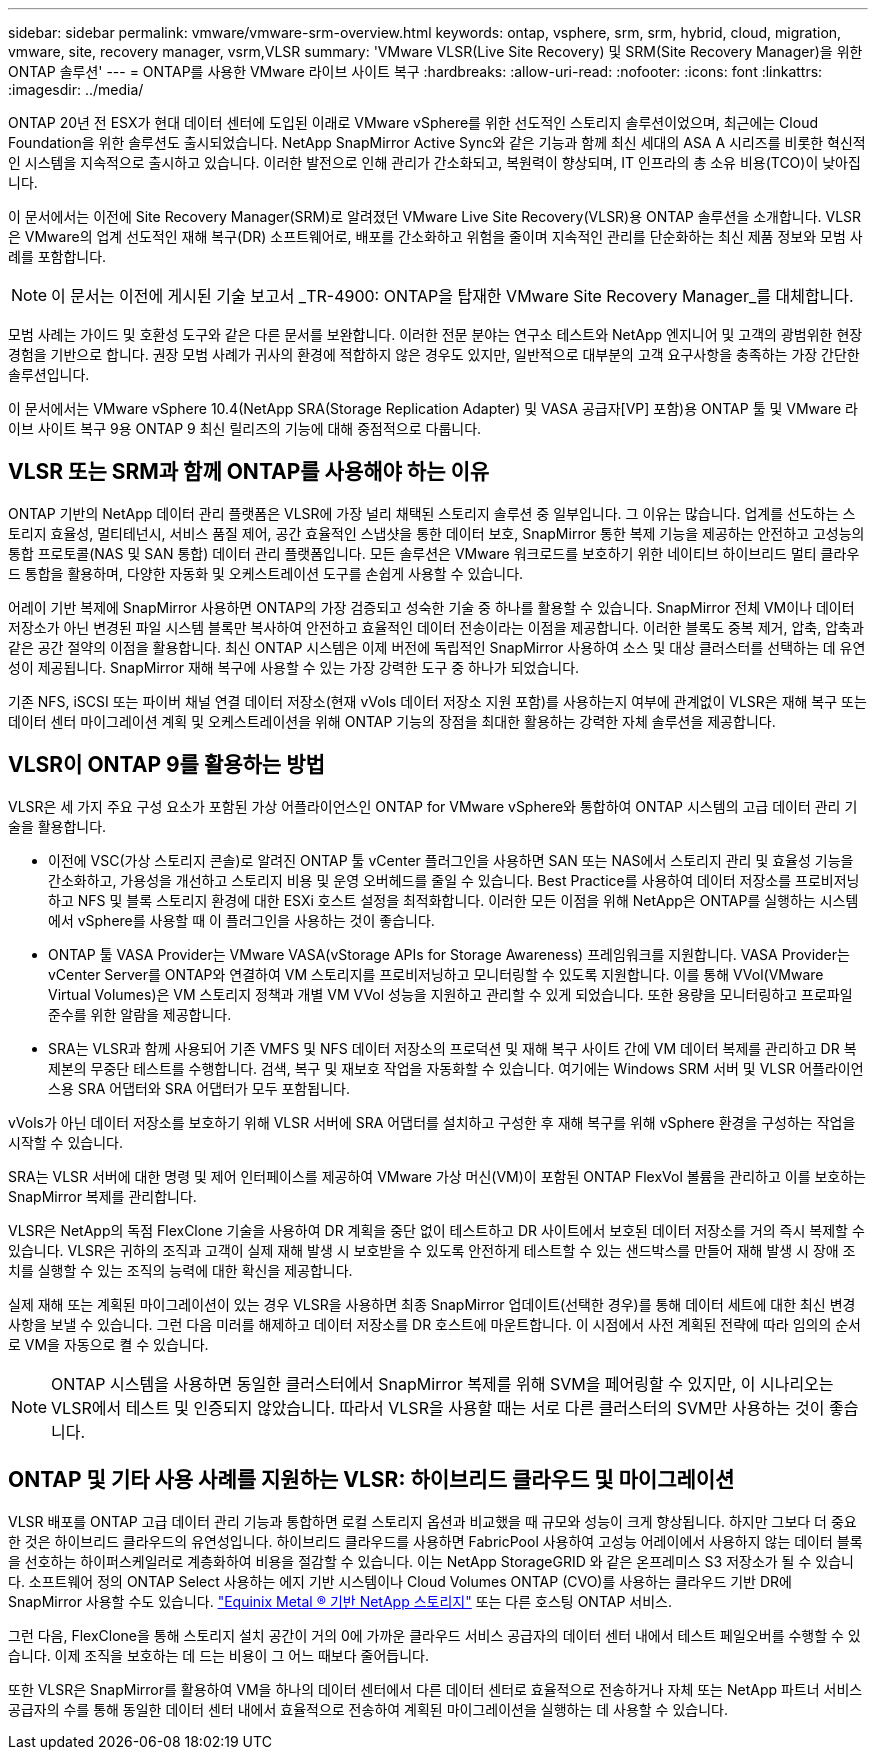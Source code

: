 ---
sidebar: sidebar 
permalink: vmware/vmware-srm-overview.html 
keywords: ontap, vsphere, srm, srm, hybrid, cloud, migration, vmware, site, recovery manager, vsrm,VLSR 
summary: 'VMware VLSR(Live Site Recovery) 및 SRM(Site Recovery Manager)을 위한 ONTAP 솔루션' 
---
= ONTAP를 사용한 VMware 라이브 사이트 복구
:hardbreaks:
:allow-uri-read: 
:nofooter: 
:icons: font
:linkattrs: 
:imagesdir: ../media/


[role="lead"]
ONTAP 20년 전 ESX가 현대 데이터 센터에 도입된 이래로 VMware vSphere를 위한 선도적인 스토리지 솔루션이었으며, 최근에는 Cloud Foundation을 위한 솔루션도 출시되었습니다.  NetApp SnapMirror Active Sync와 같은 기능과 함께 최신 세대의 ASA A 시리즈를 비롯한 혁신적인 시스템을 지속적으로 출시하고 있습니다.  이러한 발전으로 인해 관리가 간소화되고, 복원력이 향상되며, IT 인프라의 총 소유 비용(TCO)이 낮아집니다.

이 문서에서는 이전에 Site Recovery Manager(SRM)로 알려졌던 VMware Live Site Recovery(VLSR)용 ONTAP 솔루션을 소개합니다. VLSR은 VMware의 업계 선도적인 재해 복구(DR) 소프트웨어로, 배포를 간소화하고 위험을 줄이며 지속적인 관리를 단순화하는 최신 제품 정보와 모범 사례를 포함합니다.


NOTE: 이 문서는 이전에 게시된 기술 보고서 _TR-4900: ONTAP을 탑재한 VMware Site Recovery Manager_를 대체합니다.

모범 사례는 가이드 및 호환성 도구와 같은 다른 문서를 보완합니다. 이러한 전문 분야는 연구소 테스트와 NetApp 엔지니어 및 고객의 광범위한 현장 경험을 기반으로 합니다. 권장 모범 사례가 귀사의 환경에 적합하지 않은 경우도 있지만, 일반적으로 대부분의 고객 요구사항을 충족하는 가장 간단한 솔루션입니다.

이 문서에서는 VMware vSphere 10.4(NetApp SRA(Storage Replication Adapter) 및 VASA 공급자[VP] 포함)용 ONTAP 툴 및 VMware 라이브 사이트 복구 9용 ONTAP 9 최신 릴리즈의 기능에 대해 중점적으로 다룹니다.



== VLSR 또는 SRM과 함께 ONTAP를 사용해야 하는 이유

ONTAP 기반의 NetApp 데이터 관리 플랫폼은 VLSR에 가장 널리 채택된 스토리지 솔루션 중 일부입니다.  그 이유는 많습니다. 업계를 선도하는 스토리지 효율성, 멀티테넌시, 서비스 품질 제어, 공간 효율적인 스냅샷을 통한 데이터 보호, SnapMirror 통한 복제 기능을 제공하는 안전하고 고성능의 통합 프로토콜(NAS 및 SAN 통합) 데이터 관리 플랫폼입니다.  모든 솔루션은 VMware 워크로드를 보호하기 위한 네이티브 하이브리드 멀티 클라우드 통합을 활용하며, 다양한 자동화 및 오케스트레이션 도구를 손쉽게 사용할 수 있습니다.

어레이 기반 복제에 SnapMirror 사용하면 ONTAP의 가장 검증되고 성숙한 기술 중 하나를 활용할 수 있습니다.  SnapMirror 전체 VM이나 데이터 저장소가 아닌 변경된 파일 시스템 블록만 복사하여 안전하고 효율적인 데이터 전송이라는 이점을 제공합니다.  이러한 블록도 중복 제거, 압축, 압축과 같은 공간 절약의 이점을 활용합니다.  최신 ONTAP 시스템은 이제 버전에 독립적인 SnapMirror 사용하여 소스 및 대상 클러스터를 선택하는 데 유연성이 제공됩니다.  SnapMirror 재해 복구에 사용할 수 있는 가장 강력한 도구 중 하나가 되었습니다.

기존 NFS, iSCSI 또는 파이버 채널 연결 데이터 저장소(현재 vVols 데이터 저장소 지원 포함)를 사용하는지 여부에 관계없이 VLSR은 재해 복구 또는 데이터 센터 마이그레이션 계획 및 오케스트레이션을 위해 ONTAP 기능의 장점을 최대한 활용하는 강력한 자체 솔루션을 제공합니다.



== VLSR이 ONTAP 9를 활용하는 방법

VLSR은 세 가지 주요 구성 요소가 포함된 가상 어플라이언스인 ONTAP for VMware vSphere와 통합하여 ONTAP 시스템의 고급 데이터 관리 기술을 활용합니다.

* 이전에 VSC(가상 스토리지 콘솔)로 알려진 ONTAP 툴 vCenter 플러그인을 사용하면 SAN 또는 NAS에서 스토리지 관리 및 효율성 기능을 간소화하고, 가용성을 개선하고 스토리지 비용 및 운영 오버헤드를 줄일 수 있습니다. Best Practice를 사용하여 데이터 저장소를 프로비저닝하고 NFS 및 블록 스토리지 환경에 대한 ESXi 호스트 설정을 최적화합니다. 이러한 모든 이점을 위해 NetApp은 ONTAP를 실행하는 시스템에서 vSphere를 사용할 때 이 플러그인을 사용하는 것이 좋습니다.
* ONTAP 툴 VASA Provider는 VMware VASA(vStorage APIs for Storage Awareness) 프레임워크를 지원합니다. VASA Provider는 vCenter Server를 ONTAP와 연결하여 VM 스토리지를 프로비저닝하고 모니터링할 수 있도록 지원합니다. 이를 통해 VVol(VMware Virtual Volumes)은 VM 스토리지 정책과 개별 VM VVol 성능을 지원하고 관리할 수 있게 되었습니다. 또한 용량을 모니터링하고 프로파일 준수를 위한 알람을 제공합니다.
* SRA는 VLSR과 함께 사용되어 기존 VMFS 및 NFS 데이터 저장소의 프로덕션 및 재해 복구 사이트 간에 VM 데이터 복제를 관리하고 DR 복제본의 무중단 테스트를 수행합니다. 검색, 복구 및 재보호 작업을 자동화할 수 있습니다. 여기에는 Windows SRM 서버 및 VLSR 어플라이언스용 SRA 어댑터와 SRA 어댑터가 모두 포함됩니다.


vVols가 아닌 데이터 저장소를 보호하기 위해 VLSR 서버에 SRA 어댑터를 설치하고 구성한 후 재해 복구를 위해 vSphere 환경을 구성하는 작업을 시작할 수 있습니다.

SRA는 VLSR 서버에 대한 명령 및 제어 인터페이스를 제공하여 VMware 가상 머신(VM)이 포함된 ONTAP FlexVol 볼륨을 관리하고 이를 보호하는 SnapMirror 복제를 관리합니다.

VLSR은 NetApp의 독점 FlexClone 기술을 사용하여 DR 계획을 중단 없이 테스트하고 DR 사이트에서 보호된 데이터 저장소를 거의 즉시 복제할 수 있습니다.  VLSR은 귀하의 조직과 고객이 실제 재해 발생 시 보호받을 수 있도록 안전하게 테스트할 수 있는 샌드박스를 만들어 재해 발생 시 장애 조치를 실행할 수 있는 조직의 능력에 대한 확신을 제공합니다.

실제 재해 또는 계획된 마이그레이션이 있는 경우 VLSR을 사용하면 최종 SnapMirror 업데이트(선택한 경우)를 통해 데이터 세트에 대한 최신 변경 사항을 보낼 수 있습니다. 그런 다음 미러를 해제하고 데이터 저장소를 DR 호스트에 마운트합니다. 이 시점에서 사전 계획된 전략에 따라 임의의 순서로 VM을 자동으로 켤 수 있습니다.


NOTE: ONTAP 시스템을 사용하면 동일한 클러스터에서 SnapMirror 복제를 위해 SVM을 페어링할 수 있지만, 이 시나리오는 VLSR에서 테스트 및 인증되지 않았습니다. 따라서 VLSR을 사용할 때는 서로 다른 클러스터의 SVM만 사용하는 것이 좋습니다.



== ONTAP 및 기타 사용 사례를 지원하는 VLSR: 하이브리드 클라우드 및 마이그레이션

VLSR 배포를 ONTAP 고급 데이터 관리 기능과 통합하면 로컬 스토리지 옵션과 비교했을 때 규모와 성능이 크게 향상됩니다.  하지만 그보다 더 중요한 것은 하이브리드 클라우드의 유연성입니다.  하이브리드 클라우드를 사용하면 FabricPool 사용하여 고성능 어레이에서 사용하지 않는 데이터 블록을 선호하는 하이퍼스케일러로 계층화하여 비용을 절감할 수 있습니다. 이는 NetApp StorageGRID 와 같은 온프레미스 S3 저장소가 될 수 있습니다.  소프트웨어 정의 ONTAP Select 사용하는 에지 기반 시스템이나 Cloud Volumes ONTAP (CVO)를 사용하는 클라우드 기반 DR에 SnapMirror 사용할 수도 있습니다. https://www.equinix.com/partners/netapp["Equinix Metal ® 기반 NetApp 스토리지"^] 또는 다른 호스팅 ONTAP 서비스.

그런 다음, FlexClone을 통해 스토리지 설치 공간이 거의 0에 가까운 클라우드 서비스 공급자의 데이터 센터 내에서 테스트 페일오버를 수행할 수 있습니다. 이제 조직을 보호하는 데 드는 비용이 그 어느 때보다 줄어듭니다.

또한 VLSR은 SnapMirror를 활용하여 VM을 하나의 데이터 센터에서 다른 데이터 센터로 효율적으로 전송하거나 자체 또는 NetApp 파트너 서비스 공급자의 수를 통해 동일한 데이터 센터 내에서 효율적으로 전송하여 계획된 마이그레이션을 실행하는 데 사용할 수 있습니다.
